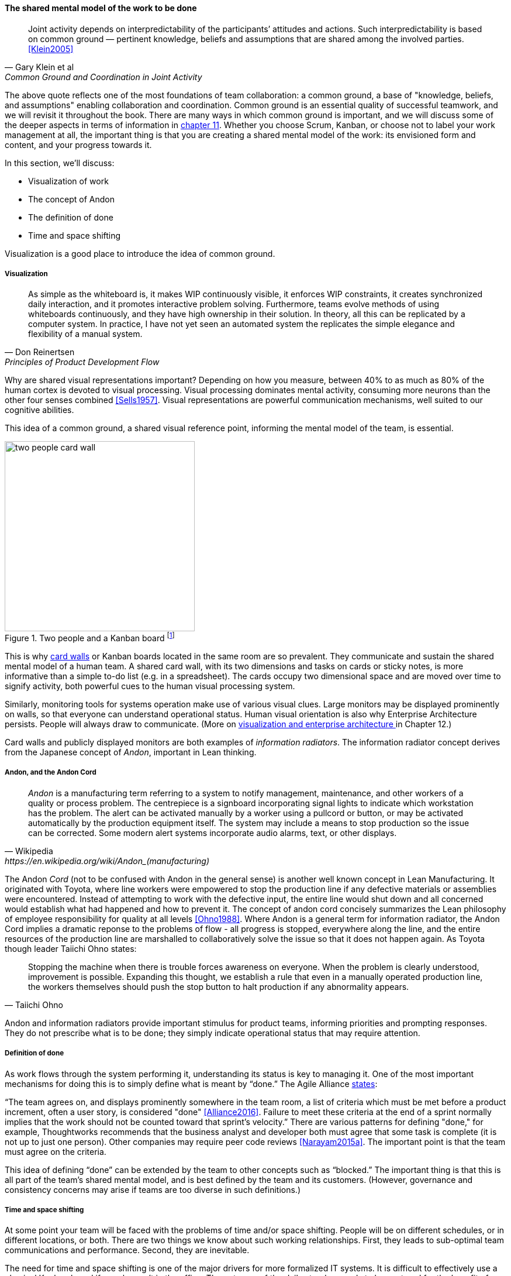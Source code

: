 
anchor:shared-mental-model[]

==== The shared mental model of the work to be done

[quote, Gary Klein et al, "Common Ground and Coordination in Joint Activity"]
Joint activity depends on interpredictability of the participants’ attitudes and actions. Such interpredictability is based on common ground — pertinent knowledge, beliefs and  assumptions that are shared among the involved parties. <<Klein2005>>

The above quote reflects one of the most foundations of team collaboration: a common ground, a base of "knowledge, beliefs, and assumptions" enabling collaboration and coordination. Common ground is an essential quality of successful teamwork, and we will revisit it throughout the book. There are many ways in which common ground is important, and we will discuss some of the deeper aspects in terms of information in xref:chap-ent-info-mgmt[chapter 11]. Whether you choose Scrum, Kanban, or choose not to label your work management at all, the important thing is that you are creating a shared mental model of the work: its envisioned form and content, and your progress towards it.

In this section, we'll discuss:

* Visualization of work
* The concept of Andon
* The definition of done
* Time and space shifting

Visualization is a good place to introduce the idea of common ground.

===== Visualization
[quote, Don Reinertsen, Principles of Product Development Flow]
As simple as the whiteboard is, it makes WIP continuously visible, it enforces WIP constraints, it creates synchronized daily interaction, and it promotes interactive problem solving. Furthermore, teams evolve methods of using whiteboards continuously, and they have high ownership in their solution. In theory, all this can be replicated by a computer system. In practice, I have not yet seen an automated system the replicates the simple elegance and flexibility of a manual system.

Why are shared visual representations important? Depending on how you measure, between 40% to as much as 80% of the human cortex is devoted to visual processing. Visual processing dominates mental activity, consuming more neurons than the other four senses combined <<Sells1957>>. Visual representations are powerful communication mechanisms, well suited to our cognitive abilities.

This idea of a common ground, a shared visual reference point, informing the mental model of the team, is essential.

.Two people and a Kanban board footnote:[_Image credit https://www.flickr.com/photos/visualpunch/9668342772/, downloaded 2016-11-17, commercial use permitted_]
image::images/2_05-kanban-board.jpg[two people card wall, 325,,float="right"]

This is why xref:card-wall[card walls] or Kanban boards located in the same room are so prevalent. They communicate and sustain the shared mental model of a human team. A shared card wall, with its two dimensions and tasks on cards or sticky notes, is more informative than a simple to-do list (e.g.  in a spreadsheet). The cards occupy two dimensional space and are  moved over time to signify activity, both powerful cues to the human visual processing system.

Similarly, monitoring tools for systems operation make use of various visual clues. Large monitors may be displayed prominently on walls, so that everyone can understand operational status. Human visual orientation is also why Enterprise Architecture persists. People will always draw to communicate. (More on xref:arch-visualization[visualization and enterprise architecture ]in Chapter 12.)

Card walls and publicly displayed monitors are both examples of _information radiators_. The information radiator concept derives from the Japanese concept of _Andon_, important in Lean thinking.

anchor:andon[]

===== Andon, and the Andon Cord

[quote, Wikipedia, https://en.wikipedia.org/wiki/Andon_(manufacturing)]
_Andon_ is a manufacturing term referring to a system to notify management, maintenance, and other workers of a quality or process problem. The centrepiece is a signboard incorporating signal lights to indicate which workstation has the problem. The alert can be activated manually by a worker using a pullcord or button, or may be activated automatically by the production equipment itself. The system may include a means to stop production so the issue can be corrected. Some modern alert systems incorporate audio alarms, text, or other displays.

The Andon _Cord_ (not to be confused with Andon in the general sense) is another well known concept in Lean Manufacturing. It originated with Toyota, where line workers were empowered to stop the production line if any defective materials or assemblies were encountered. Instead of attempting to work with the defective input, the entire line would shut down and all concerned would establish what had happened and how to prevent it. The concept of andon cord concisely summarizes the Lean philosophy of employee responsibility for quality at all levels <<Ohno1988>>. Where Andon is a general term for information radiator, the Andon Cord implies a dramatic reponse to the problems of flow - all progress is stopped, everywhere along the line, and the entire resources of the production line are marshalled to collaboratively solve the issue so that it does not happen again. As Toyota though leader Taiichi Ohno states:

[quote, Taiichi Ohno]
Stopping the machine when there is trouble forces awareness on everyone. When the problem is clearly understood, improvement is possible. Expanding this thought, we establish a rule that even in a manually operated production line, the workers themselves should push the stop button to halt production if any abnormality appears.

Andon and information radiators provide important stimulus for product teams, informing priorities and prompting responses. They do not prescribe what is to be done; they simply indicate operational status that may require attention.

===== Definition of done

As work flows through the system performing it, understanding its status is key to managing it. One of the most important mechanisms for doing this is to simply define what is meant by “done.” The Agile Alliance http://guide.agilealliance.org/guide/definition-of-done.html#sthash.6rSCZMyU.dpuf[states]:

“The team agrees on, and displays prominently somewhere in the team room, a list of criteria which must be met before a product increment, often a user story, is considered "done" <<Alliance2016>>. Failure to meet these criteria at the end of a sprint normally implies that the work should not be counted toward that sprint's velocity.” There are various patterns for defining "done," for example, Thoughtworks recommends that the business analyst and developer both must agree that some task is complete (it is not up to just one person). Other companies may require peer code reviews <<Narayam2015a>>. The important point is that the team must agree on the criteria.

This idea of defining “done” can be extended by the team to other concepts such as “blocked.” The important thing is that this is all part of the team’s shared mental model, and is best defined by the team and its customers. (However, governance and consistency concerns may arise if teams are too diverse in such definitions.)

===== Time and space shifting

At some point your team will be faced with the problems of time and/or space shifting. People will be on different schedules, or in different locations, or both. There are two things we know about such working relationships. First, they leads to sub-optimal team communications and performance. Second, they are inevitable.

The need for time and space shifting is one of the major drivers for more formalized IT systems. It is difficult to effectively use a physical Kanban board if people aren’t in the office. The outcome of the daily standup needs to be captured for the benefit of those who could not be there.

However, acceptance of time and space shifting may lead to more of it, even when it is not absolutely required. A constant pressure and questioning is recommended, given the superior bandwidth of face to face communication in the context of team collaboration.

But not all work requires the same degree of collaboration. While we are still not ready for full scale process management, at this point in our evolution we likely will encounter increasing needs to track customer or user service interations, which can become quite numerous even for small, single-team organizations. Such work is often more more individualized and routine.  This brings us to the topic of the Help or Service Desk.
